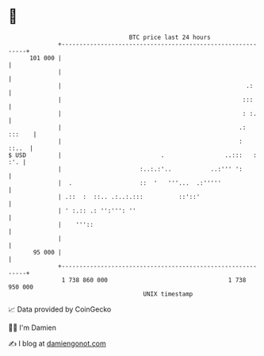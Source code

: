 * 👋

#+begin_example
                                     BTC price last 24 hours                    
                 +------------------------------------------------------------+ 
         101 000 |                                                            | 
                 |                                                            | 
                 |                                                    .:      | 
                 |                                                   :::      | 
                 |                                                   : :.     | 
                 |                                                  .: :::    | 
                 |                                                  :   ::..  | 
   $ USD         |                            .                 ..:::   : :'. | 
                 |                      :..:.:'..           ..:''' ':         | 
                 |  .                   ::  '   '''...  .:'''''               | 
                 | .::  :  ::.. .:..:.:::          ::'::'                     | 
                 | ' :.:: .: '':''': ''                                       | 
                 |    '''::                                                   | 
                 |                                                            | 
          95 000 |                                                            | 
                 +------------------------------------------------------------+ 
                  1 738 860 000                                  1 738 950 000  
                                         UNIX timestamp                         
#+end_example
📈 Data provided by CoinGecko

🧑‍💻 I'm Damien

✍️ I blog at [[https://www.damiengonot.com][damiengonot.com]]
